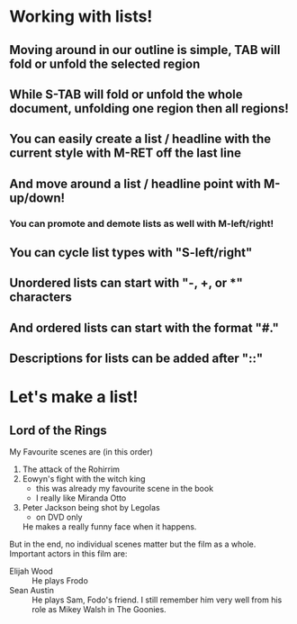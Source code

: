 #+Startup: showall
* Working with lists!
** Moving around in our outline is simple, *TAB* will fold or unfold the selected region
** While *S-TAB* will fold or unfold the whole document, unfolding one region then all regions!

** You can easily create a list / headline with the current style with *M-RET* off the last line
** And move around a list / headline point with *M-up/down*!
*** You can promote and demote lists as well with *M-left/right*!
** You can cycle list types with "S-left/right"
** Unordered lists can start with "-, +, or *" characters
** And ordered lists can start with the format "#."
** Descriptions for lists can be added after "::"

* Let's make a list!
** Lord of the Rings
My Favourite scenes are (in this order)
1. The attack of the Rohirrim
2. Eowyn's fight with the witch king
   + this was already my favourite scene in the book
   + I really like Miranda Otto
3. Peter Jackson being shot by Legolas
   - on DVD only
   He makes a really funny face when it happens.
But in the end, no individual scenes matter but the film as a whole.
Important actors in this film are:
- Elijah Wood :: He plays Frodo
- Sean Austin :: He plays Sam, Fodo's friend. I still remember him very well from his role as Mikey
  Walsh in The Goonies.
